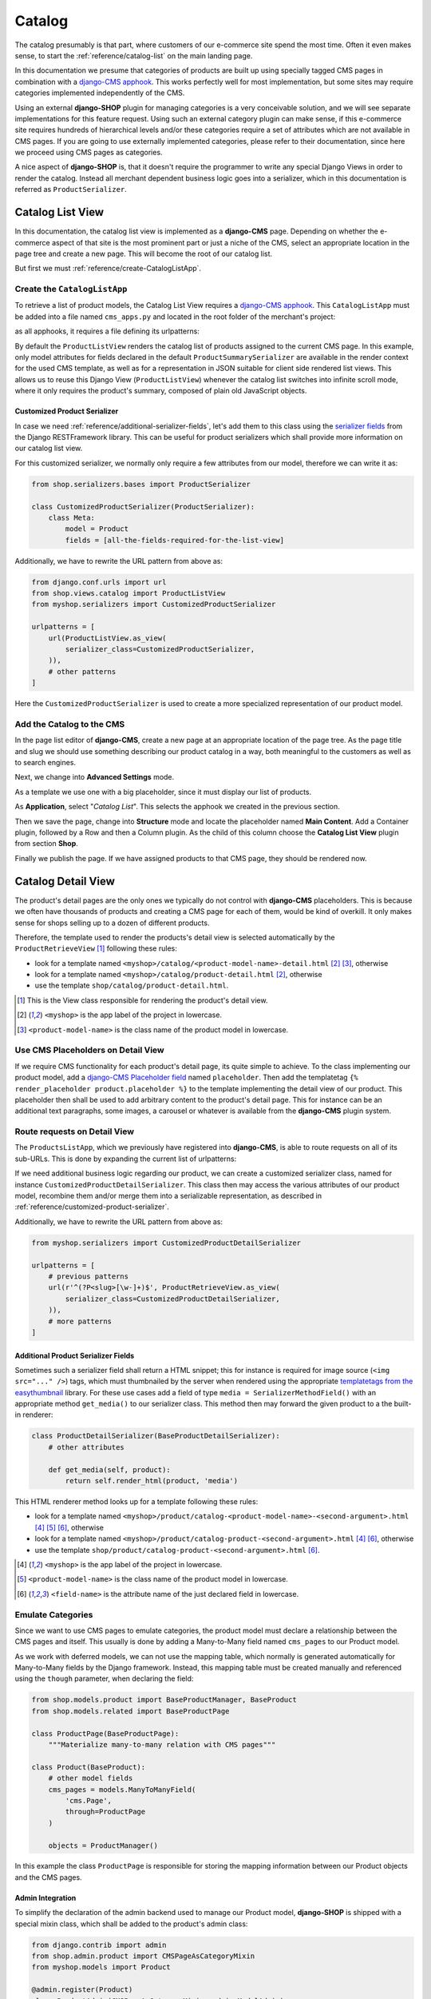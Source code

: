 .. _reference/catalog:

=======
Catalog
=======

The catalog presumably is that part, where customers of our e-commerce site spend the most time.
Often it even makes sense, to start the :ref:`reference/catalog-list` on the main landing page.

In this documentation we presume that categories of products are built up using specially tagged
CMS pages in combination with a `django-CMS apphook`_. This works perfectly well for most
implementation, but some sites may require categories implemented independently of the CMS.

Using an external **django-SHOP** plugin for managing categories is a very conceivable solution,
and we will see separate implementations for this feature request. Using such an external category
plugin can make sense, if this e-commerce site requires hundreds of hierarchical levels and/or
these categories require a set of attributes which are not available in CMS pages. If you are
going to use externally implemented categories, please refer to their documentation, since here we
proceed using CMS pages as categories.

A nice aspect of **django-SHOP** is, that it doesn't require the programmer to write any special
Django Views in order to render the catalog. Instead all merchant dependent business logic goes
into a serializer, which in this documentation is referred as ``ProductSerializer``.


.. _reference/catalog-list:

Catalog List View
=================

In this documentation, the catalog list view is implemented as a **django-CMS** page. Depending on
whether the e-commerce aspect of that site is the most prominent part or just a niche of the CMS,
select an appropriate location in the page tree and create a new page. This will become the root
of our catalog list.

But first we must :ref:`reference/create-CatalogListApp`.


.. _reference/create-CatalogListApp:

Create the ``CatalogListApp``
-----------------------------

To retrieve a list of product models, the Catalog List View requires a `django-CMS apphook`_. This
``CatalogListApp`` must be added into a file named ``cms_apps.py`` and located in the root folder
of the merchant's project:

.. code-block:: python
	:caption: myshop/cms_apps.py

	from cms.apphook_pool import apphook_pool
	from shop.cms_apphooks import CatalogListCMSApp

	class CatalogListApp(CatalogListCMSApp):
	    def get_urls(self, page=None, language=None, **kwargs):
	        return ['myshop.urls.products']

	apphook_pool.register(CatalogListApp)

as all apphooks, it requires a file defining its urlpatterns:

.. code-block:: python
    :caption: myshop/urls/products.py
    :name: apphook-urlpatterns

	from django.conf.urls import url
	from shop.views.catalog import ProductListView

	urlpatterns = [
	    url(r'^$', ProductListView.as_view()),
	    # other patterns
	]

By default the ``ProductListView`` renders the catalog list of products assigned to the current CMS
page. In this example, only model attributes for fields declared in the default
``ProductSummarySerializer`` are available in the render context for the used CMS template, as well
as for a representation in JSON suitable for client side rendered list views. This allows us to
reuse this Django View (``ProductListView``) whenever the catalog list switches into infinite scroll
mode, where it only requires the product's summary, composed of plain old JavaScript objects.


.. _reference/customized-product-serializer:

Customized Product Serializer
~~~~~~~~~~~~~~~~~~~~~~~~~~~~~

In case we need :ref:`reference/additional-serializer-fields`, let's add them to this class using
the `serializer fields`_ from the Django RESTFramework library. This can be useful for product
serializers which shall provide more information on our catalog list view.

For this customized serializer, we normally only require a few attributes from our model, therefore
we can write it as:

.. code-block:: python

	from shop.serializers.bases import ProductSerializer

	class CustomizedProductSerializer(ProductSerializer):
	    class Meta:
	        model = Product
	        fields = [all-the-fields-required-for-the-list-view]

Additionally, we have to rewrite the URL pattern from above as:

.. code-block:: python

	from django.conf.urls import url
	from shop.views.catalog import ProductListView
	from myshop.serializers import CustomizedProductSerializer

	urlpatterns = [
	    url(ProductListView.as_view(
	        serializer_class=CustomizedProductSerializer,
	    )),
	    # other patterns
	]

Here the ``CustomizedProductSerializer`` is used to create a more specialized representation of our
product model.


Add the Catalog to the CMS
--------------------------

In the page list editor of **django-CMS**, create a new page at an appropriate location of the
page tree. As the page title and slug we should use something describing our product catalog in a
way, both meaningful to the customers as well as to search engines.

Next, we change into **Advanced Settings** mode.

As a template we use one with a big placeholder, since it must display our list of products.

As **Application**, select "*Catalog List*". This selects the apphook we created in the previous
section.

Then we save the page, change into **Structure** mode and locate the placeholder named
**Main Content**. Add a Container plugin, followed by a Row and then a Column plugin. As the
child of this column choose the **Catalog List View** plugin from section **Shop**.

Finally we publish the page. If we have assigned products to that CMS page, they should be rendered
now.


.. _reference/catalog-detail:

Catalog Detail View
===================

The product's detail pages are the only ones we typically do not control with **django-CMS**
placeholders. This is because we often have thousands of products and creating a CMS page for each
of them, would be kind of overkill. It only makes sense for shops selling up to a dozen of different
products.

Therefore, the template used to render the products's detail view is selected automatically by the
``ProductRetrieveView`` [1]_ following these rules:

* look for a template named ``<myshop>/catalog/<product-model-name>-detail.html`` [2]_ [3]_,
  otherwise
* look for a template named ``<myshop>/catalog/product-detail.html`` [2]_, otherwise
* use the template ``shop/catalog/product-detail.html``.

.. [1] This is the View class responsible for rendering the product's detail view.
.. [2] ``<myshop>`` is the app label of the project in lowercase.
.. [3] ``<product-model-name>`` is the class name of the product model in lowercase.


Use CMS Placeholders on Detail View
-----------------------------------

If we require CMS functionality for each product's detail page, its quite simple to achieve. To the
class implementing our product model, add a `django-CMS Placeholder field`_ named ``placeholder``.
Then add the templatetag ``{% render_placeholder product.placeholder %}`` to the template
implementing the detail view of our product. This placeholder then shall be used to add arbitrary
content to the product's detail page. This for instance can be an additional text paragraphs,
some images, a carousel or whatever is available from the **django-CMS** plugin system.


Route requests on Detail View
-----------------------------

The ``ProductsListApp``, which we previously have registered into **django-CMS**, is able to route
requests on all of its sub-URLs. This is done by expanding the current list of urlpatterns:

.. code-block:: python
    :caption: myshop/urls/products.py
    :name: productlist-urlpatterns

	from django.conf.urls import url
	from shop.views.catalog import ProductRetrieveView

	urlpatterns = [
	    # previous patterns
	    url(r'^(?P<slug>[\w-]+)$', ProductRetrieveView.as_view()),
	    # more patterns
	]

If we need additional business logic regarding our product, we can create a customized serializer
class, named for instance ``CustomizedProductDetailSerializer``. This class then may access the
various attributes of our product model, recombine them and/or merge them into a serializable
representation, as described in :ref:`reference/customized-product-serializer`.

Additionally, we have to rewrite the URL pattern from above as:

.. code-block:: python

	from myshop.serializers import CustomizedProductDetailSerializer

	urlpatterns = [
	    # previous patterns
	    url(r'^(?P<slug>[\w-]+)$', ProductRetrieveView.as_view(
	        serializer_class=CustomizedProductDetailSerializer,
	    )),
	    # more patterns
	]


.. _reference/additional-serializer-fields:

Additional Product Serializer Fields
~~~~~~~~~~~~~~~~~~~~~~~~~~~~~~~~~~~~

Sometimes such a serializer field shall return a HTML snippet; this for instance is required for
image source (``<img src="..." />``) tags, which must thumbnailed by the server when rendered using
the appropriate `templatetags from the easythumbnail`_ library. For these use cases add a field
of type ``media = SerializerMethodField()`` with an appropriate method ``get_media()`` to our
serializer class. This method then may forward the given product to a the built-in renderer:

.. code-block:: python

	class ProductDetailSerializer(BaseProductDetailSerializer):
	    # other attributes

	    def get_media(self, product):
	        return self.render_html(product, 'media')

This HTML renderer method looks up for a template following these rules:

* look for a template named ``<myshop>/product/catalog-<product-model-name>-<second-argument>.html``
  [4]_ [5]_ [6]_, otherwise
* look for a template named ``<myshop>/product/catalog-product-<second-argument>.html`` [4]_ [6]_,
  otherwise
* use the template ``shop/product/catalog-product-<second-argument>.html`` [6]_.

.. [4] ``<myshop>`` is the app label of the project in lowercase.
.. [5] ``<product-model-name>`` is the class name of the product model in lowercase.
.. [6] ``<field-name>`` is the attribute name of the just declared field in lowercase.


Emulate Categories
------------------

Since we want to use CMS pages to emulate categories, the product model must declare a relationship
between the CMS pages and itself. This usually is done by adding a Many-to-Many field named
``cms_pages`` to our Product model.

As we work with deferred models, we can not use the mapping table, which normally is generated
automatically for Many-to-Many fields by the Django framework. Instead, this mapping table must
be created manually and referenced using the ``though`` parameter, when declaring the field:

.. code-block:: python

	from shop.models.product import BaseProductManager, BaseProduct
	from shop.models.related import BaseProductPage

	class ProductPage(BaseProductPage):
	    """Materialize many-to-many relation with CMS pages"""

	class Product(BaseProduct):
	    # other model fields
	    cms_pages = models.ManyToManyField(
	        'cms.Page',
	        through=ProductPage
	    )

	    objects = ProductManager()

In this example the class ``ProductPage`` is responsible for storing the mapping information
between our Product objects and the CMS pages.


Admin Integration
~~~~~~~~~~~~~~~~~

To simplify the declaration of the admin backend used to manage our Product model, **django-SHOP**
is shipped with a special mixin class, which shall be added to the product's admin class:

.. code-block:: python

	from django.contrib import admin
	from shop.admin.product import CMSPageAsCategoryMixin
	from myshop.models import Product

	@admin.register(Product)
	class ProductAdmin(CMSPageAsCategoryMixin, admin.ModelAdmin):
	    fields = [
	        'product_name', 'slug', 'product_code',
	        'unit_price', 'active', 'description'
	    ]
	    # other admin declarations

This then adds a horizontal filter widget to the product models. Here the merchant must select
each CMS page, where the currently edited product shall appear on.

If we are using the method ``render_html()`` to render HTML snippets, these are cached by
**django-SHOP**, if caching is configured and enabled for that project. Caching these snippets is
highly recommended and gives a noticeable performance boost, specially while rendering catalog list
views.

Since we would have to wait until they expire naturally by reaching their expire time,
**django-SHOP** offers a mixin class to be added to the Product admin class, to expire all HTML
snippets of a product altogether, whenever a product in saved in the backend. Simply add
:class:`shop.admin.product.InvalidateProductCacheMixin` to the ``ProductAdmin`` class described
above.

.. note:: Due to the way keys are handled in many caching systems, the ``InvalidateProductCacheMixin``
	only makes sense if used in combination with the redis_cache_ backend.

.. _django-CMS apphook: http://docs.django-cms.org/en/stable/how_to/apphooks.html
.. _django-CMS Placeholder field: http://django-cms.readthedocs.org/en/stable/how_to/placeholders.html
.. _serializer fields: http://www.django-rest-framework.org/api-guide/fields/
.. _templatetags from the easythumbnail: https://easy-thumbnails.readthedocs.org/en/stable/usage/#templates
.. _redis_cache: http://django-redis-cache.readthedocs.org/en/stable/


DEPRECATED DOCS
===============


Connect the Serializers with the View classes
=============================================

Now that we declared the serializers for the product's list- and detail view, the final step is to
access them through a CMS page. Remember, since we've chosen to use CMS pages as categories, we had
to set a special **django-CMS** apphook_:

.. code-block:: python
    :caption: myshop/cms_apps.py
    :name:
    :linenos:

    from cms.app_base import CMSApp
    from cms.apphook_pool import apphook_pool

    class ProductsListApp(CMSApp):
        name = _("Products List")
        urls = ['myshop.urls.products']

    apphook_pool.register(ProductsListApp)

This apphook points onto a list of boilerplate code containing these urlpattern:

.. code-block:: python
    :caption: myshop/urls/products.py
    :linenos:

    from django.conf.urls import url
    from rest_framework.settings import api_settings
    from shop.rest.filters import CMSPagesFilterBackend
    from shop.rest.serializers import AddToCartSerializer
    from shop.views.catalog import (CMSPageProductListView,
        ProductRetrieveView, AddToCartView)

    urlpatterns = [
        url(r'^$', CMSPageProductListView.as_view(
            serializer_class=ProductSummarySerializer,
        )),
        url(r'^(?P<slug>[\w-]+)$', ProductRetrieveView.as_view(
            serializer_class=ProductDetailSerializer
        )),
        url(r'^(?P<slug>[\w-]+)/add-to-cart', AddToCartView.as_view()),
    ]

These URL patterns connect the product serializers with the catalog views in order to assign them
an endpoint. Additional note: The filter class ``CMSPagesFilterBackend`` is used to restrict
products to specific CMS pages, hence it can be regarded as the product categoriser.

.. _apphook: http://docs.django-cms.org/en/latest/introduction/05-apphooks.html

